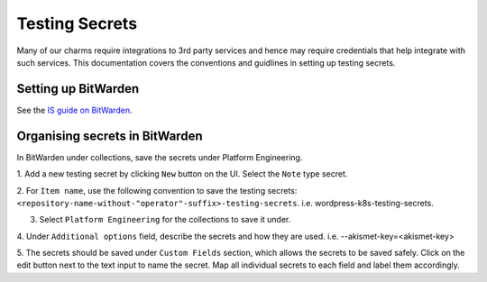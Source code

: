 Testing Secrets
===============

Many of our charms require integrations to 3rd party services and hence may
require credentials that help integrate with such services. This documentation
covers the conventions and guidlines in setting up testing secrets.

Setting up BitWarden
--------------------

See the `IS guide on BitWarden
<https://canonical-information-systems-documentation.readthedocs-hosted.com/en/
latest/how-to/bitwarden/>`_.

Organising secrets in BitWarden
-------------------------------

In BitWarden under collections, save the secrets under Platform Engineering.

1. Add a new testing secret by clicking ``New`` button on the UI. Select the
``Note`` type secret.

2. For ``Item name``, use the following convention to save the testing secrets: 
``<repository-name-without-"operator"-suffix>-testing-secrets``.
i.e. wordpress-k8s-testing-secrets.

3. Select ``Platform Engineering`` for the collections to save it under.

4. Under ``Additional options`` field, describe the secrets and how they are used.
i.e. --akismet-key=<akismet-key>

5. The secrets should be saved under ``Custom Fields`` section, which allows the
secrets to be saved safely. Click on the edit button next to the text input to
name the secret. Map all individual secrets to each field and label them
accordingly. 
